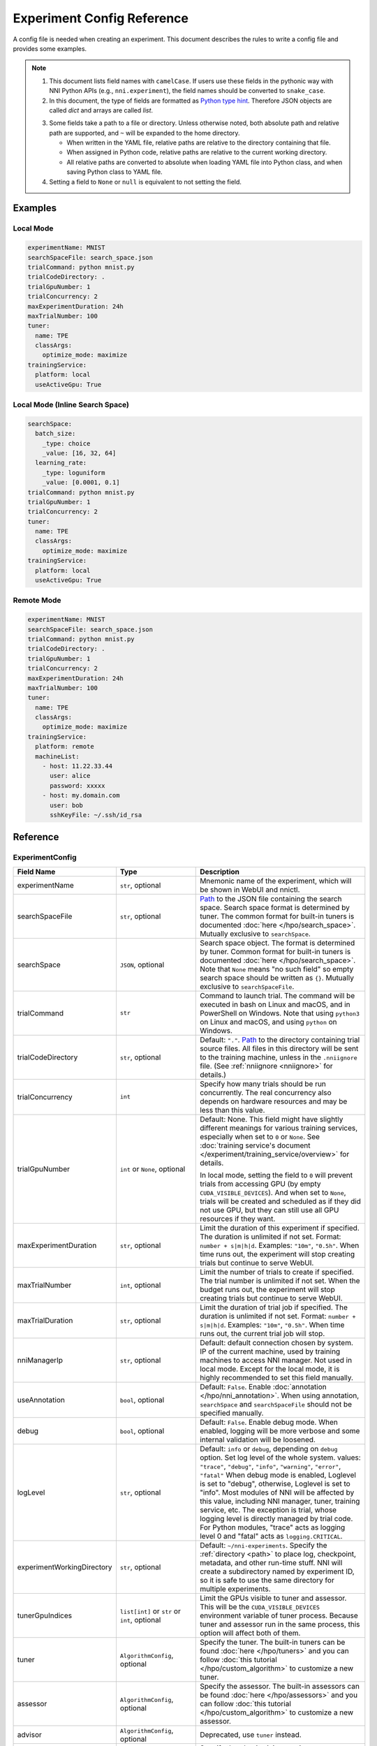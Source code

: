 ===========================
Experiment Config Reference
===========================

A config file is needed when creating an experiment. This document describes the rules to write a config file and provides some examples.

.. Note::

    1. This document lists field names with ``camelCase``. If users use these fields in the pythonic way with NNI Python APIs (e.g., ``nni.experiment``), the field names should be converted to ``snake_case``.

    2. In this document, the type of fields are formatted as `Python type hint <https://docs.python.org/3.10/library/typing.html>`_. Therefore JSON objects are called `dict` and arrays are called `list`.

    .. _path: 

    3. Some fields take a path to a file or directory. Unless otherwise noted, both absolute path and relative path are supported, and ``~`` will be expanded to the home directory.

       - When written in the YAML file, relative paths are relative to the directory containing that file.
       - When assigned in Python code, relative paths are relative to the current working directory.
       - All relative paths are converted to absolute when loading YAML file into Python class, and when saving Python class to YAML file.

    4. Setting a field to ``None`` or ``null`` is equivalent to not setting the field.

Examples
========

Local Mode
^^^^^^^^^^

.. code-block:: yaml

    experimentName: MNIST
    searchSpaceFile: search_space.json
    trialCommand: python mnist.py
    trialCodeDirectory: .
    trialGpuNumber: 1
    trialConcurrency: 2
    maxExperimentDuration: 24h
    maxTrialNumber: 100
    tuner:
      name: TPE
      classArgs:
        optimize_mode: maximize
    trainingService:
      platform: local
      useActiveGpu: True

Local Mode (Inline Search Space)
^^^^^^^^^^^^^^^^^^^^^^^^^^^^^^^^

.. code-block:: yaml

    searchSpace:
      batch_size:
        _type: choice
        _value: [16, 32, 64]
      learning_rate:
        _type: loguniform
        _value: [0.0001, 0.1]
    trialCommand: python mnist.py
    trialGpuNumber: 1
    trialConcurrency: 2
    tuner:
      name: TPE
      classArgs:
        optimize_mode: maximize
    trainingService:
      platform: local
      useActiveGpu: True

Remote Mode
^^^^^^^^^^^

.. code-block:: yaml

    experimentName: MNIST
    searchSpaceFile: search_space.json
    trialCommand: python mnist.py
    trialCodeDirectory: .
    trialGpuNumber: 1
    trialConcurrency: 2
    maxExperimentDuration: 24h
    maxTrialNumber: 100
    tuner:
      name: TPE
      classArgs:
        optimize_mode: maximize
    trainingService:
      platform: remote
      machineList:
        - host: 11.22.33.44
          user: alice
          password: xxxxx
        - host: my.domain.com
          user: bob
          sshKeyFile: ~/.ssh/id_rsa

Reference
=========

ExperimentConfig
^^^^^^^^^^^^^^^^

.. list-table::
    :widths: 10 10 80
    :header-rows: 1

    * - Field Name
      - Type
      - Description
    
    * - experimentName
      - ``str``, optional
      - Mnemonic name of the experiment, which will be shown in WebUI and nnictl.

    * - searchSpaceFile
      - ``str``, optional
      - Path_ to the JSON file containing the search space.
        Search space format is determined by tuner. The common format for built-in tuners is documented :doc:`here </hpo/search_space>`.
        Mutually exclusive to ``searchSpace``.

    * - searchSpace
      - ``JSON``, optional
      - Search space object.
        The format is determined by tuner. Common format for built-in tuners is documented :doc:`here </hpo/search_space>`.
        Note that ``None`` means "no such field" so empty search space should be written as ``{}``.
        Mutually exclusive to ``searchSpaceFile``.

    * - trialCommand
      - ``str``
      - Command to launch trial.
        The command will be executed in bash on Linux and macOS, and in PowerShell on Windows.
        Note that using ``python3`` on Linux and macOS, and using ``python`` on Windows.

    * - trialCodeDirectory
      - ``str``, optional
      - Default: ``"."``. `Path`_ to the directory containing trial source files.
        All files in this directory will be sent to the training machine, unless in the ``.nniignore`` file.
        (See :ref:`nniignore <nniignore>` for details.)

    * - trialConcurrency
      - ``int``
      - Specify how many trials should be run concurrently.
        The real concurrency also depends on hardware resources and may be less than this value.

    * - trialGpuNumber
      - ``int`` or ``None``, optional
      - Default: None. This field might have slightly different meanings for various training services,
        especially when set to ``0`` or ``None``.
        See :doc:`training service's document </experiment/training_service/overview>` for details.

        In local mode, setting the field to ``0`` will prevent trials from accessing GPU (by empty ``CUDA_VISIBLE_DEVICES``).
        And when set to ``None``, trials will be created and scheduled as if they did not use GPU,
        but they can still use all GPU resources if they want.

    * - maxExperimentDuration
      - ``str``, optional
      - Limit the duration of this experiment if specified. The duration is unlimited if not set.
        Format: ``number + s|m|h|d``.
        Examples: ``"10m"``, ``"0.5h"``.
        When time runs out, the experiment will stop creating trials but continue to serve WebUI.

    * - maxTrialNumber
      - ``int``, optional
      - Limit the number of trials to create if specified. The trial number is unlimited if not set.
        When the budget runs out, the experiment will stop creating trials but continue to serve WebUI.

    * - maxTrialDuration
      - ``str``, optional
      - Limit the duration of trial job if specified. The duration is unlimited if not set.
        Format: ``number + s|m|h|d``.
        Examples: ``"10m"``, ``"0.5h"``.
        When time runs out, the current trial job will stop.

    * - nniManagerIp
      - ``str``, optional
      - Default: default connection chosen by system. IP of the current machine, used by training machines to access NNI manager. Not used in local mode.
        Except for the local mode, it is highly recommended to set this field manually.

    * - useAnnotation
      - ``bool``, optional
      - Default: ``False``. Enable :doc:`annotation </hpo/nni_annotation>`.
        When using annotation, ``searchSpace`` and ``searchSpaceFile`` should not be specified manually.

    * - debug
      - ``bool``, optional
      - Default: ``False``. Enable debug mode.
        When enabled, logging will be more verbose and some internal validation will be loosened.

    * - logLevel
      - ``str``, optional
      - Default: ``info`` or ``debug``, depending on ``debug`` option. Set log level of the whole system.
        values: ``"trace"``, ``"debug"``, ``"info"``, ``"warning"``, ``"error"``, ``"fatal"``
        When debug mode is enabled, Loglevel is set to "debug", otherwise, Loglevel is set to "info".
        Most modules of NNI will be affected by this value, including NNI manager, tuner, training service, etc.
        The exception is trial, whose logging level is directly managed by trial code.
        For Python modules, "trace" acts as logging level 0 and "fatal" acts as ``logging.CRITICAL``.

    * - experimentWorkingDirectory
      - ``str``, optional
      - Default: ``~/nni-experiments``.
        Specify the :ref:`directory <path>` to place log, checkpoint, metadata, and other run-time stuff.
        NNI will create a subdirectory named by experiment ID, so it is safe to use the same directory for multiple experiments.

    * - tunerGpuIndices
      - ``list[int]`` or ``str`` or ``int``, optional
      - Limit the GPUs visible to tuner and assessor.
        This will be the ``CUDA_VISIBLE_DEVICES`` environment variable of tuner process.
        Because tuner and assessor run in the same process, this option will affect both of them.

    * - tuner
      - ``AlgorithmConfig``, optional
      - Specify the tuner.
        The built-in tuners can be found :doc:`here </hpo/tuners>` and you can follow :doc:`this tutorial </hpo/custom_algorithm>` to customize a new tuner.

    * - assessor
      - ``AlgorithmConfig``, optional
      - Specify the assessor.
        The built-in assessors can be found :doc:`here </hpo/assessors>` and you can follow :doc:`this tutorial </hpo/custom_algorithm>` to customize a new assessor.

    * - advisor
      - ``AlgorithmConfig``, optional
      - Deprecated, use ``tuner`` instead.

    * - trainingService
      - ``TrainingServiceConfig``
      - Specify the :doc:`training service </experiment/training_service/overview>`.

    * - sharedStorage
      - ``SharedStorageConfig``, optional
      - Configure the shared storage, detailed usage can be found :doc:`here </experiment/training_service/shared_storage>`.

AlgorithmConfig
^^^^^^^^^^^^^^^

``AlgorithmConfig`` describes a tuner / assessor / advisor algorithm.

For customized algorithms, there are two ways to describe them:

1. :doc:`Register the algorithm </hpo/custom_algorithm_installation>` to use it like built-in. (preferred)

2. Specify code directory and class name directly.

.. list-table::
    :widths: 10 10 80
    :header-rows: 1

    * - Field Name
      - Type
      - Description
    
    * - name
      - ``str`` or ``None``, optional
      - Default: None. Name of the built-in or registered algorithm, case insensitive.
        ``str`` for the built-in and registered algorithm, ``None`` for other customized algorithms.

    * - className
      - ``str`` or ``None``, optional
      - Default: None. Qualified class name of not registered customized algorithm.
        ``None`` for the built-in and registered algorithm, ``str`` for other customized algorithms.
        example: ``"my_tuner.MyTuner"``

    * - codeDirectory
      - ``str`` or ``None``, optional
      - Default: None. Path_ to the directory containing the customized algorithm class.
        ``None`` for the built-in and registered algorithm, ``str`` for other customized algorithms.

    * - classArgs
      - ``dict[str, Any]``, optional
      - Keyword arguments passed to algorithm class' constructor.
        See algorithm's document for supported value.

TrainingServiceConfig
^^^^^^^^^^^^^^^^^^^^^

One of the following:

- `LocalConfig`_
- `RemoteConfig`_
- `OpenpaiConfig`_
- `AmlConfig`_
- `DlcConfig`_
- `HybridConfig`_
- :doc:`FrameworkControllerConfig </experiment/training_service/frameworkcontroller>`
- :doc:`KubeflowConfig </experiment/training_service/kubeflow>`

.. _reference-local-config-label:

LocalConfig
-----------

Introduction of the corresponding local training service can be found :doc:`/experiment/training_service/local`.

.. list-table::
    :widths: 10 10 80
    :header-rows: 1

    * - Field Name
      - Type
      - Description

    * - platform
      - ``"local"``
      -
    
    * - useActiveGpu
      - ``bool``, optional
      - Default: ``False``. Specify whether NNI should submit trials to GPUs occupied by other tasks.
        Must be set when ``trialGpuNumber`` greater than zero.
        Following processes can make GPU "active":

          - non-NNI CUDA programs
          - graphical desktop
          - trials submitted by other NNI instances, if you have more than one NNI experiments running at same time
          - other users' CUDA programs, if you are using a shared server
          
        If you are using a graphical OS like Windows 10 or Ubuntu desktop, set this field to ``True``, otherwise, the GUI will prevent NNI from launching any trial.
        When you create multiple NNI experiments and ``useActiveGpu`` is set to ``True``, they will submit multiple trials to the same GPU(s) simultaneously.

    * - maxTrialNumberPerGpu
      - ``int``, optional
      - Default: ``1``. Specify how many trials can share one GPU.

    * - gpuIndices
      - ``list[int]`` or ``str`` or ``int``, optional
      - Limit the GPUs visible to trial processes.
        If ``trialGpuNumber`` is less than the length of this value, only a subset will be visible to each trial.
        This will be used as ``CUDA_VISIBLE_DEVICES`` environment variable.

.. _reference-remote-config-label:

RemoteConfig
------------

Detailed usage can be found :doc:`/experiment/training_service/remote`.

.. list-table::
    :widths: 10 10 80
    :header-rows: 1

    * - Field Name
      - Type
      - Description

    * - platform
      - ``"remote"``
      -

    * - machineList
      - ``List[RemoteMachineConfig]``
      - List of training machines.

    * - reuseMode
      - ``bool``, optional
      - Default: ``True``. Enable :ref:`reuse mode <training-service-reuse>`.

RemoteMachineConfig
"""""""""""""""""""

.. list-table::
    :widths: 10 10 80
    :header-rows: 1

    * - Field Name
      - Type
      - Description

    * - host
      - ``str``
      - IP or hostname (domain name) of the machine.

    * - port
      - ``int``, optional
      - Default: ``22``. SSH service port.

    * - user
      - ``str``
      - Login user name.

    * - password
      - ``str``, optional
      - If not specified, ``sshKeyFile`` will be used instead.
    
    * - sshKeyFile
      - ``str``, optional
      - `Path`_ to ``sshKeyFile`` (identity file).
        Only used when ``password`` is not specified.

    * - sshPassphrase
      - ``str``, optional
      - Passphrase of SSH identity file.

    * - useActiveGpu
      - ``bool``, optional
      - Default: ``False``. Specify whether NNI should submit trials to GPUs occupied by other tasks.
        Must be set when ``trialGpuNumber`` greater than zero.
        Following processes can make GPU "active":

          - non-NNI CUDA programs
          - graphical desktop
          - trials submitted by other NNI instances, if you have more than one NNI experiments running at same time
          - other users' CUDA programs, if you are using a shared server
  
        If your remote machine is a graphical OS like Ubuntu desktop, set this field to ``True``, otherwise, the GUI will prevent NNI from launching any trial.
        When you create multiple NNI experiments and ``useActiveGpu`` is set to ``True``, they will submit multiple trials to the same GPU(s) simultaneously.

    * - maxTrialNumberPerGpu
      - ``int``, optional
      - Default: ``1``. Specify how many trials can share one GPU.

    * - gpuIndices
      - ``list[int]`` or ``str`` or ``int``, optional
      - Limit the GPUs visible to trial processes.
        If ``trialGpuNumber`` is less than the length of this value, only a subset will be visible to each trial.
        This will be used as ``CUDA_VISIBLE_DEVICES`` environment variable.

    * - pythonPath
      - ``str``, optional
      - Specify a Python environment.
        This path will be inserted at the front of PATH. Here are some examples: 

          - (linux) pythonPath: ``/opt/python3.7/bin``
          - (windows) pythonPath: ``C:/Python37``

        If you are working on Anaconda, there is some difference. On Windows, you also have to add ``../script`` and ``../Library/bin`` separated by ``;``. Examples are as below:

          - (linux anaconda) pythonPath: ``/home/yourname/anaconda3/envs/myenv/bin/``
          - (windows anaconda) pythonPath: ``C:/Users/yourname/.conda/envs/myenv``; ``C:/Users/yourname/.conda/envs/myenv/Scripts``; ``C:/Users/yourname/.conda/envs/myenv/Library/bin``

        This is useful if preparing steps vary for different machines.

OpenpaiConfig
-------------

Detailed usage can be found :doc:`here </experiment/training_service/openpai>`.

.. list-table::
    :widths: 10 10 80
    :header-rows: 1

    * - Field Name
      - Type
      - Description

    * - platform
      - ``"openpai"``
      -
    
    * - host
      - ``str``
      - Hostname of OpenPAI service.
        This may include ``https://`` or ``http://`` prefix.
        HTTPS will be used by default.

    * - username
      - ``str``
      - OpenPAI user name.

    * - token
      - ``str``
      - OpenPAI user token.
        This can be found in your OpenPAI user settings page.

    * - trialCpuNumber
      - ``int``
      - Specify the CPU number of each trial to be used in OpenPAI container.

    * - trialMemorySize
      - ``str``
      - Specify the memory size of each trial to be used in OpenPAI container.
        format: ``number + tb|gb|mb|kb``.
        examples: ``"8gb"``, ``"8192mb"``.

    * - storageConfigName
      - ``str``
      - Specify the storage name used in OpenPAI.

    * - dockerImage
      - ``str``, optional
      - Default: ``"msranni/nni:latest"``. Name and tag of docker image to run the trials.

    * - localStorageMountPoint
      - ``str``
      - :ref:`Mount point <path>` of storage service (typically NFS) on the local machine.

    * - containerStorageMountPoint
      - ``str``
      - Mount point of storage service (typically NFS) in docker container.
        This must be an absolute path.

    * - reuseMode
      - ``bool``, optional
      - Default: ``True``. Enable :ref:`reuse mode <training-service-reuse>`.

    * - openpaiConfig
      - ``JSON``, optional
      - Embedded OpenPAI config file.

    * - openpaiConfigFile
      - ``str``, optional
      - `Path`_ to OpenPAI config file.
        An example can be found `here <https://github.com/microsoft/pai/blob/master/docs/manual/cluster-user/examples/hello-world-job.yaml>`__.

AmlConfig
---------

Detailed usage can be found :doc:`here </experiment/training_service/aml>`.

.. list-table::
    :widths: 10 10 80
    :header-rows: 1

    * - Field Name
      - Type
      - Description

    * - platform
      - ``"aml"``
      -

    * - dockerImage
      - ``str``, optional
      - Default: ``"msranni/nni:latest"``. Name and tag of docker image to run the trials.

    * - subscriptionId
      - ``str``
      - Azure subscription ID.

    * - resourceGroup
      - ``str``
      - Azure resource group name.

    * - workspaceName
      - ``str``
      - Azure workspace name.

    * - computeTarget
      - ``str``
      - AML compute cluster name.

DlcConfig
---------

Detailed usage can be found :doc:`here </experiment/training_service/paidlc>`.

.. list-table::
    :widths: 10 10 80
    :header-rows: 1

    * - Field Name
      - Type
      - Description

    * - platform
      - ``"dlc"``
      -
    
    * - type
      - ``str``, optional
      - Default: ``"Worker"``. Job spec type.

    * - image
      - ``str``
      - Name and tag of docker image to run the trials.

    * - jobType
      - ``str``, optional
      - Default: ``"TFJob"``. PAI-DLC training job type, ``"TFJob"`` or ``"PyTorchJob"``.

    * - podCount
      - ``str``
      - Pod count to run a single training job.

    * - ecsSpec
      - ``str``
      - Training server config spec string.

    * - region
      - ``str``
      - The region where PAI-DLC public-cluster locates.

    * - nasDataSourceId
      - ``str``
      - The NAS datasource id configurated in PAI-DLC side.

    * - ossDataSourceId
      - ``str``
      - The OSS datasource id configurated in PAI-DLC side, this is optional.

    * - accessKeyId
      - ``str``
      - The accessKeyId of your cloud account.

    * - accessKeySecret
      - ``str``
      - The accessKeySecret of your cloud account.

    * - localStorageMountPoint
      - ``str``
      - The mount point of the NAS on PAI-DSW server, default is /home/admin/workspace/.

    * - containerStorageMountPoint
      - ``str``
      - The mount point of the NAS on PAI-DLC side, default is /root/data/.

HybridConfig
------------

Currently only support `LocalConfig`_, `RemoteConfig`_, `OpenpaiConfig`_ and `AmlConfig`_ . Detailed usage can be found :doc:`here </experiment/training_service/hybrid>`.

.. _reference-sharedstorage-config-label:

SharedStorageConfig
^^^^^^^^^^^^^^^^^^^

Detailed usage can be found :doc:`here </experiment/training_service/shared_storage>`.

NfsConfig
---------

.. list-table::
    :widths: 10 10 80
    :header-rows: 1

    * - Field Name
      - Type
      - Description

    * - storageType
      - ``"NFS"``
      -

    * - localMountPoint
      - ``str``
      - The path that the storage has been or will be mounted in the local machine.
        If the path does not exist, it will be created automatically. Recommended to use an absolute path, i.e. ``/tmp/nni-shared-storage``.

    * - remoteMountPoint
      - ``str``
      - The path that the storage will be mounted in the remote machine.
        If the path does not exist, it will be created automatically. Recommended to use a relative path. i.e. ``./nni-shared-storage``.

    * - localMounted
      - ``str``
      - Specify the object and status to mount the shared storage.
        values: ``"usermount"``, ``"nnimount"``, ``"nomount"``
        ``usermount`` means the user has already mounted this storage on localMountPoint. ``nnimount`` means NNI will try to mount this storage on localMountPoint. ``nomount`` means storage will not mount in the local machine, will support partial storages in the future.

    * - nfsServer
      - ``str``
      - NFS server host.

    * - exportedDirectory
      - ``str``
      - Exported directory of NFS server, detailed `here <https://www.ibm.com/docs/en/aix/7.2?topic=system-nfs-exporting-mounting>`_.

AzureBlobConfig
---------------

.. list-table::
    :widths: 10 10 80
    :header-rows: 1

    * - Field Name
      - Type
      - Description

    * - storageType
      - ``"AzureBlob"``
      -

    * - localMountPoint
      - ``str``
      - The path that the storage has been or will be mounted in the local machine.
        If the path does not exist, it will be created automatically. Recommended to use an absolute path, i.e. ``/tmp/nni-shared-storage``.

    * - remoteMountPoint
      - ``str``
      - The path that the storage will be mounted in the remote machine.
        If the path does not exist, it will be created automatically. Recommended to use a relative path. i.e. ``./nni-shared-storage``.
        Note that the directory must be empty when using AzureBlob.

    * - localMounted
      - ``str``
      - Specify the object and status to mount the shared storage.
        values: ``"usermount"``, ``"nnimount"``, ``"nomount"``.
        ``usermount`` means the user has already mounted this storage on localMountPoint. ``nnimount`` means NNI will try to mount this storage on localMountPoint. ``nomount`` means storage will not mount in the local machine, will support partial storages in the future.

    * - storageAccountName
      - ``str``
      - Azure storage account name.

    * - storageAccountKey
      - ``str``
      - Azure storage account key.

    * - containerName
      - ``str``
      - AzureBlob container name.
